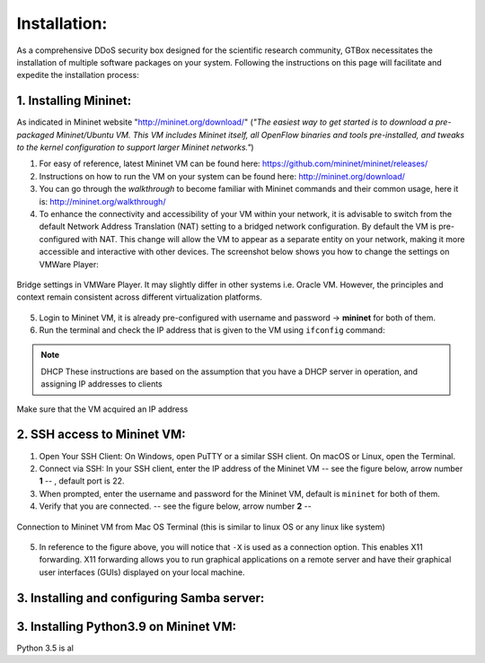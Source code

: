 Installation: 
=============

As a comprehensive DDoS security box designed for the scientific research community, GTBox necessitates the installation of multiple software packages on your system. Following the instructions on this page will facilitate and expedite the installation process: 

1. Installing Mininet: 
----------------------
As indicated in Mininet website "http://mininet.org/download/" (*"The easiest way to get started is to download a pre-packaged Mininet/Ubuntu VM. This VM includes Mininet itself, all OpenFlow binaries and tools pre-installed, and tweaks to the kernel configuration to support larger Mininet networks."*)

1. For easy of reference, latest Mininet VM can be found here: https://github.com/mininet/mininet/releases/
2. Instructions on how to run the VM on your system can be found here: http://mininet.org/download/
3. You can go through the *walkthrough* to become familiar with Mininet commands and their common usage, here it is: http://mininet.org/walkthrough/ 
4. To enhance the connectivity and accessibility of your VM within your network, it is advisable to switch from the default Network Address Translation (NAT) setting to a bridged network configuration. By default the VM is pre-configured with NAT. This change will allow the VM to appear as a separate entity on your network, making it more accessible and interactive with other devices. The screenshot below shows you how to change the settings on VMWare Player: 

.. figure:: images/Bridge_settings.png
   :alt: Bridge settings on VMWare Player
   :align: center

   Bridge settings in VMWare Player. It may slightly differ in other systems i.e. Oracle VM. However, the principles and context remain consistent across different virtualization platforms.

5. Login to Mininet VM, it is already pre-configured with username and password ->  **mininet** for both of them. 
6. Run the terminal and check the IP address that is given to the VM using ``ifconfig`` command: 

.. note:: DHCP
	These instructions are based on the assumption that you have a DHCP server in operation, and assigning IP addresses to clients

.. figure:: images/ifconfig.png
   :alt: ifconfig
   :align: center

   Make sure that the VM acquired an IP address




2. SSH access to Mininet VM: 
-----------------------------

1. Open Your SSH Client: On Windows, open PuTTY or a similar SSH client. On macOS or Linux, open the Terminal.
2. Connect via SSH: In your SSH client, enter the IP address of the Mininet VM -- see the figure below, arrow number **1** -- , default port is 22. 
3. When prompted, enter the username and password for the Mininet VM, default is ``mininet`` for both of them. 
4. Verify that you are connected. -- see the figure below, arrow number **2** --

.. figure:: images/ssh_login.png
   :alt: ssh_login
   :align: center

   Connection to Mininet VM from Mac OS Terminal (this is similar to linux OS or any linux like system)

5. In reference to the figure above, you will notice that ``-X`` is used as a connection option. This enables X11 forwarding. X11 forwarding allows you to run graphical applications on a remote server and have their graphical user interfaces (GUIs) displayed on your local machine.

3. Installing and configuring Samba server: 
-------------------------------------------

3. Installing Python3.9 on Mininet VM: 
--------------------------------------
Python 3.5 is al



